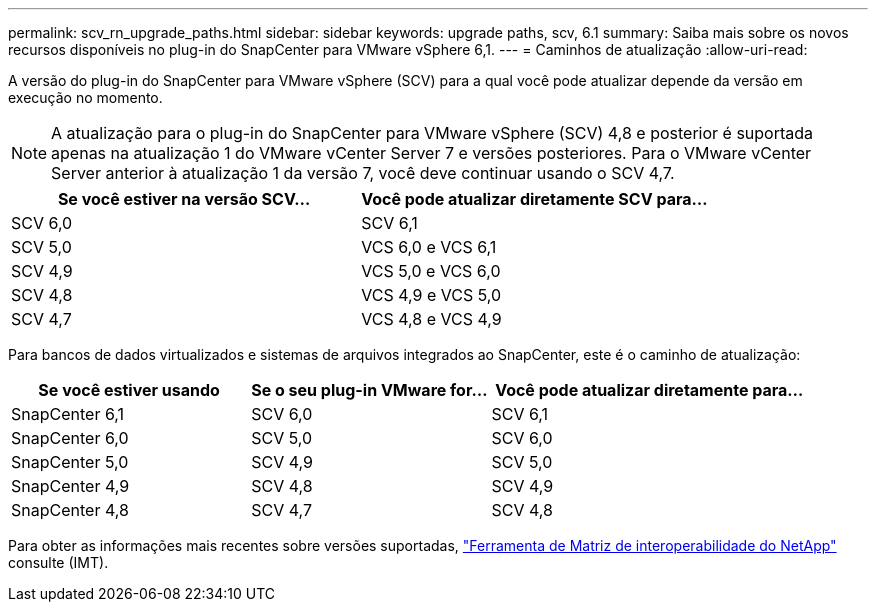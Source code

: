 ---
permalink: scv_rn_upgrade_paths.html 
sidebar: sidebar 
keywords: upgrade paths, scv, 6.1 
summary: Saiba mais sobre os novos recursos disponíveis no plug-in do SnapCenter para VMware vSphere 6,1. 
---
= Caminhos de atualização
:allow-uri-read: 


[role="lead"]
A versão do plug-in do SnapCenter para VMware vSphere (SCV) para a qual você pode atualizar depende da versão em execução no momento.

[NOTE]
====
A atualização para o plug-in do SnapCenter para VMware vSphere (SCV) 4,8 e posterior é suportada apenas na atualização 1 do VMware vCenter Server 7 e versões posteriores. Para o VMware vCenter Server anterior à atualização 1 da versão 7, você deve continuar usando o SCV 4,7.

====
[cols="50%,50%"]
|===
| Se você estiver na versão SCV... | Você pode atualizar diretamente SCV para... 


 a| 
SCV 6,0
 a| 
SCV 6,1



 a| 
SCV 5,0
 a| 
VCS 6,0 e VCS 6,1



 a| 
SCV 4,9
 a| 
VCS 5,0 e VCS 6,0



 a| 
SCV 4,8
 a| 
VCS 4,9 e VCS 5,0



 a| 
SCV 4,7
 a| 
VCS 4,8 e VCS 4,9

|===
Para bancos de dados virtualizados e sistemas de arquivos integrados ao SnapCenter, este é o caminho de atualização:

[cols="30%,30%,40%"]
|===
| Se você estiver usando | Se o seu plug-in VMware for... | Você pode atualizar diretamente para... 


 a| 
SnapCenter 6,1
 a| 
SCV 6,0
 a| 
SCV 6,1



 a| 
SnapCenter 6,0
 a| 
SCV 5,0
 a| 
SCV 6,0



 a| 
SnapCenter 5,0
 a| 
SCV 4,9
 a| 
SCV 5,0



 a| 
SnapCenter 4,9
 a| 
SCV 4,8
 a| 
SCV 4,9



 a| 
SnapCenter 4,8
 a| 
SCV 4,7
 a| 
SCV 4,8

|===
Para obter as informações mais recentes sobre versões suportadas, https://imt.netapp.com/matrix/imt.jsp?components=121034;&solution=1517&isHWU&src=IMT["Ferramenta de Matriz de interoperabilidade do NetApp"^] consulte (IMT).
